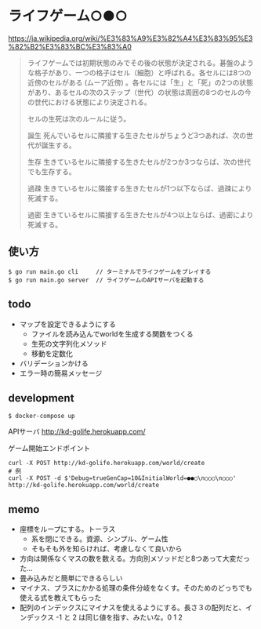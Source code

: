 * ライフゲーム○●○

https://ja.wikipedia.org/wiki/%E3%83%A9%E3%82%A4%E3%83%95%E3%82%B2%E3%83%BC%E3%83%A0

#+begin_quote
ライフゲームでは初期状態のみでその後の状態が決定される。碁盤のような格子があり、一つの格子はセル（細胞）と呼ばれる。各セルには8つの近傍のセルがある (ムーア近傍) 。各セルには「生」と「死」の2つの状態があり、あるセルの次のステップ（世代）の状態は周囲の8つのセルの今の世代における状態により決定される。

セルの生死は次のルールに従う。

誕生
死んでいるセルに隣接する生きたセルがちょうど3つあれば、次の世代が誕生する。

生存
生きているセルに隣接する生きたセルが2つか3つならば、次の世代でも生存する。

過疎
生きているセルに隣接する生きたセルが1つ以下ならば、過疎により死滅する。

過密
生きているセルに隣接する生きたセルが4つ以上ならば、過密により死滅する。
#+end_quote

** 使い方
#+begin_src shell
  $ go run main.go cli     // ターミナルでライフゲームをプレイする
  $ go run main.go server  // ライフゲームのAPIサーバを起動する
#+end_src
** todo
- マップを設定できるようにする
  - ファイルを読み込んでworldを生成する関数をつくる
  - 生死の文字列化メソッド
  - 移動を定数化
- バリデーションかける
- エラー時の簡易メッセージ

** development
#+begin_src shell
$ docker-compose up
#+end_src

APIサーバ
http://kd-golife.herokuapp.com/

ゲーム開始エンドポイント
#+begin_src shell
  curl -X POST http://kd-golife.herokuapp.com/world/create
  # 例
  curl -X POST -d $'Debug=trueGenCap=10&InitialWorld=●●○\n○○○\n○○○' http://kd-golife.herokuapp.com/world/create
#+end_src

** memo
- 座標をループにする。トーラス
  - 系を閉にできる。資源、シンプル、ゲーム性
  - そもそも外を知らければ、考慮しなくて良いから
- 方向は関係なくマスの数を数える。方向別メソッドだと8つあって大変だった…
- 畳み込みだと簡単にできるらしい
- マイナス、プラスにかかる処理の条件分岐をなくす。そのためのどっちでも使える式を教えてもらった
- 配列のインデックスにマイナスを使えるようにする。長さ３の配列だと、インデックス -1 と 2 は同じ値を指す、みたいな。0 1 2
